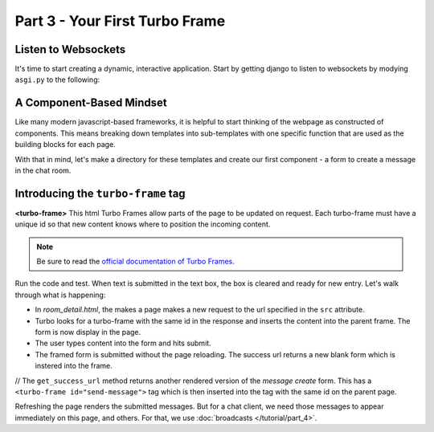 ===============================
Part 3 - Your First Turbo Frame
===============================

Listen to Websockets
=========================

It's time to start creating a dynamic, interactive application.  Start by getting django to listen to websockets by modying ``asgi.py`` to the following:

.. code-block:: python
    :caption: turbodjango/asgi.py

    import os

    from django.core.asgi import get_asgi_application
    from channels.routing import ProtocolTypeRouter
    from turbo.consumers import TurboStreamsConsumer

    os.environ.setdefault('DJANGO_SETTINGS_MODULE', 'turbodjango.settings')


    application = ProtocolTypeRouter({
      "http": get_asgi_application(),
      "websocket": TurboStreamsConsumer.as_asgi()  # Leave off .as_asgi() if using Channels 2.x
    })



A Component-Based Mindset
=========================

Like many modern javascript-based frameworks, it is helpful to start thinking of the webpage as constructed of components.  This means breaking down templates into sub-templates with one specific function that are used as the building blocks for each page.

With that in mind, let's make a directory for these templates and create our first component - a form to create a message in the chat room.


.. code-block:: html
    :caption: templates/chat/room_detail.html

        <head>
            <meta charset="UTF-8">
            <title>Room Detail</title>
            {% include "turbo/head.html" %} <!-- Add this to load the Turbo javascript library-->
        </head>

        ...
            <!-- Add this to the end of the page-->
            <turbo-frame id="send-message" src="{% url 'message_create' room.id %}"></turbo-frame>
        </body>
        </html>


.. code-block:: html
    :caption: chat/templates/components/send_message.html

    <turbo-frame id="send-message">
         <form method="post" action="{% url 'send_message' room_id %}" data-turbo-frame="messages">
            {% csrf_token %}
            {{ form.as_p }}
            <input type="submit" value="Send">
        </form>
    </turbo-frame>


Introducing the ``turbo-frame`` tag
===================================

**<turbo-frame>** This html  Turbo Frames allow parts of the page to be updated on request.  Each turbo-frame must have a unique id so that new content knows where to position the incoming content.

.. note::
    Be sure to read the `official documentation of Turbo Frames <https://turbo.hotwired.dev/handbook/frames>`_.


Run the code and test.  When text is submitted in the text box, the box is cleared and ready for new entry.  Let's walk through what is happening:

* In `room_detail.html`, the makes a page makes a new request to the url specified in the ``src`` attribute.
* Turbo looks for a turbo-frame with the same id in the response and inserts the content into the parent frame.  The form is now display in the page.
* The user types content into the form and hits submit.
* The framed form is submitted without the page reloading.  The success url returns a new blank form which is instered into the frame.

// The ``get_success_url`` method returns another rendered version of the `message create` form.  This has a ``<turbo-frame id="send-message">`` tag which is then inserted into the tag with the same id on the parent page.


Refreshing the page renders the submitted messages. But for a chat client, we need those messages to appear immediately on this page, and others.  For that, we use  :doc:`broadcasts </tutorial/part_4>`.

